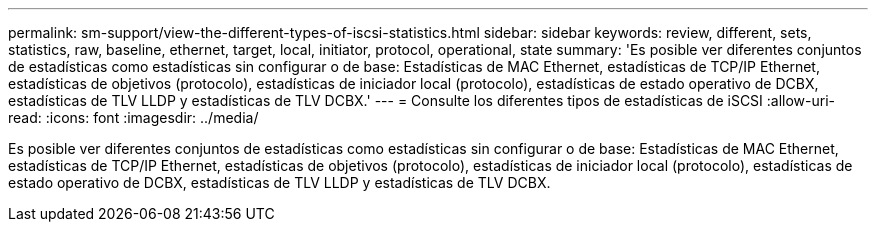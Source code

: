---
permalink: sm-support/view-the-different-types-of-iscsi-statistics.html 
sidebar: sidebar 
keywords: review, different, sets, statistics, raw, baseline, ethernet, target, local, initiator, protocol, operational, state 
summary: 'Es posible ver diferentes conjuntos de estadísticas como estadísticas sin configurar o de base: Estadísticas de MAC Ethernet, estadísticas de TCP/IP Ethernet, estadísticas de objetivos (protocolo), estadísticas de iniciador local (protocolo), estadísticas de estado operativo de DCBX, estadísticas de TLV LLDP y estadísticas de TLV DCBX.' 
---
= Consulte los diferentes tipos de estadísticas de iSCSI
:allow-uri-read: 
:icons: font
:imagesdir: ../media/


[role="lead"]
Es posible ver diferentes conjuntos de estadísticas como estadísticas sin configurar o de base: Estadísticas de MAC Ethernet, estadísticas de TCP/IP Ethernet, estadísticas de objetivos (protocolo), estadísticas de iniciador local (protocolo), estadísticas de estado operativo de DCBX, estadísticas de TLV LLDP y estadísticas de TLV DCBX.
